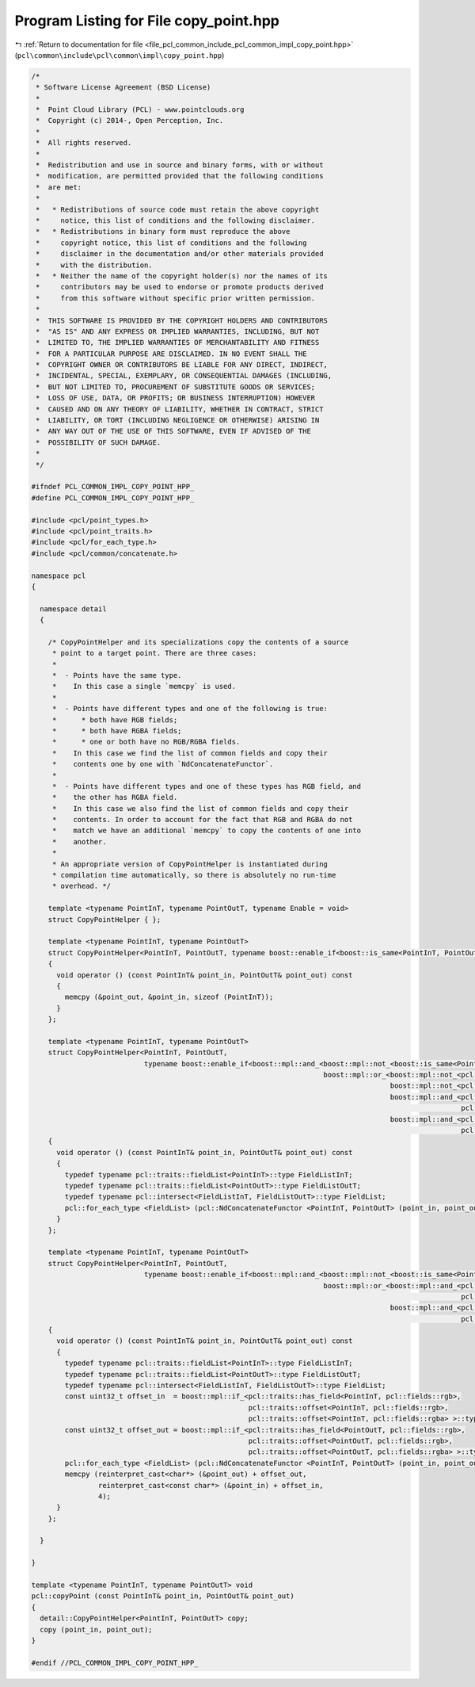 
.. _program_listing_file_pcl_common_include_pcl_common_impl_copy_point.hpp:

Program Listing for File copy_point.hpp
=======================================

|exhale_lsh| :ref:`Return to documentation for file <file_pcl_common_include_pcl_common_impl_copy_point.hpp>` (``pcl\common\include\pcl\common\impl\copy_point.hpp``)

.. |exhale_lsh| unicode:: U+021B0 .. UPWARDS ARROW WITH TIP LEFTWARDS

.. code-block:: cpp

   /*
    * Software License Agreement (BSD License)
    *
    *  Point Cloud Library (PCL) - www.pointclouds.org
    *  Copyright (c) 2014-, Open Perception, Inc.
    *
    *  All rights reserved.
    *
    *  Redistribution and use in source and binary forms, with or without
    *  modification, are permitted provided that the following conditions
    *  are met:
    *
    *   * Redistributions of source code must retain the above copyright
    *     notice, this list of conditions and the following disclaimer.
    *   * Redistributions in binary form must reproduce the above
    *     copyright notice, this list of conditions and the following
    *     disclaimer in the documentation and/or other materials provided
    *     with the distribution.
    *   * Neither the name of the copyright holder(s) nor the names of its
    *     contributors may be used to endorse or promote products derived
    *     from this software without specific prior written permission.
    *
    *  THIS SOFTWARE IS PROVIDED BY THE COPYRIGHT HOLDERS AND CONTRIBUTORS
    *  "AS IS" AND ANY EXPRESS OR IMPLIED WARRANTIES, INCLUDING, BUT NOT
    *  LIMITED TO, THE IMPLIED WARRANTIES OF MERCHANTABILITY AND FITNESS
    *  FOR A PARTICULAR PURPOSE ARE DISCLAIMED. IN NO EVENT SHALL THE
    *  COPYRIGHT OWNER OR CONTRIBUTORS BE LIABLE FOR ANY DIRECT, INDIRECT,
    *  INCIDENTAL, SPECIAL, EXEMPLARY, OR CONSEQUENTIAL DAMAGES (INCLUDING,
    *  BUT NOT LIMITED TO, PROCUREMENT OF SUBSTITUTE GOODS OR SERVICES;
    *  LOSS OF USE, DATA, OR PROFITS; OR BUSINESS INTERRUPTION) HOWEVER
    *  CAUSED AND ON ANY THEORY OF LIABILITY, WHETHER IN CONTRACT, STRICT
    *  LIABILITY, OR TORT (INCLUDING NEGLIGENCE OR OTHERWISE) ARISING IN
    *  ANY WAY OUT OF THE USE OF THIS SOFTWARE, EVEN IF ADVISED OF THE
    *  POSSIBILITY OF SUCH DAMAGE.
    *
    */
   
   #ifndef PCL_COMMON_IMPL_COPY_POINT_HPP_
   #define PCL_COMMON_IMPL_COPY_POINT_HPP_
   
   #include <pcl/point_types.h>
   #include <pcl/point_traits.h>
   #include <pcl/for_each_type.h>
   #include <pcl/common/concatenate.h>
   
   namespace pcl
   {
   
     namespace detail
     {
   
       /* CopyPointHelper and its specializations copy the contents of a source
        * point to a target point. There are three cases:
        *
        *  - Points have the same type.
        *    In this case a single `memcpy` is used.
        *
        *  - Points have different types and one of the following is true:
        *      * both have RGB fields;
        *      * both have RGBA fields;
        *      * one or both have no RGB/RGBA fields.
        *    In this case we find the list of common fields and copy their
        *    contents one by one with `NdConcatenateFunctor`.
        *
        *  - Points have different types and one of these types has RGB field, and
        *    the other has RGBA field.
        *    In this case we also find the list of common fields and copy their
        *    contents. In order to account for the fact that RGB and RGBA do not
        *    match we have an additional `memcpy` to copy the contents of one into
        *    another.
        *
        * An appropriate version of CopyPointHelper is instantiated during
        * compilation time automatically, so there is absolutely no run-time
        * overhead. */
   
       template <typename PointInT, typename PointOutT, typename Enable = void>
       struct CopyPointHelper { };
   
       template <typename PointInT, typename PointOutT>
       struct CopyPointHelper<PointInT, PointOutT, typename boost::enable_if<boost::is_same<PointInT, PointOutT> >::type>
       {
         void operator () (const PointInT& point_in, PointOutT& point_out) const
         {
           memcpy (&point_out, &point_in, sizeof (PointInT));
         }
       };
   
       template <typename PointInT, typename PointOutT>
       struct CopyPointHelper<PointInT, PointOutT,
                              typename boost::enable_if<boost::mpl::and_<boost::mpl::not_<boost::is_same<PointInT, PointOutT> >,
                                                                         boost::mpl::or_<boost::mpl::not_<pcl::traits::has_color<PointInT> >,
                                                                                         boost::mpl::not_<pcl::traits::has_color<PointOutT> >,
                                                                                         boost::mpl::and_<pcl::traits::has_field<PointInT, pcl::fields::rgb>,
                                                                                                          pcl::traits::has_field<PointOutT, pcl::fields::rgb> >,
                                                                                         boost::mpl::and_<pcl::traits::has_field<PointInT, pcl::fields::rgba>,
                                                                                                          pcl::traits::has_field<PointOutT, pcl::fields::rgba> > > > >::type>
       {
         void operator () (const PointInT& point_in, PointOutT& point_out) const
         {
           typedef typename pcl::traits::fieldList<PointInT>::type FieldListInT;
           typedef typename pcl::traits::fieldList<PointOutT>::type FieldListOutT;
           typedef typename pcl::intersect<FieldListInT, FieldListOutT>::type FieldList;
           pcl::for_each_type <FieldList> (pcl::NdConcatenateFunctor <PointInT, PointOutT> (point_in, point_out));
         }
       };
   
       template <typename PointInT, typename PointOutT>
       struct CopyPointHelper<PointInT, PointOutT,
                              typename boost::enable_if<boost::mpl::and_<boost::mpl::not_<boost::is_same<PointInT, PointOutT> >,
                                                                         boost::mpl::or_<boost::mpl::and_<pcl::traits::has_field<PointInT, pcl::fields::rgb>,
                                                                                                          pcl::traits::has_field<PointOutT, pcl::fields::rgba> >,
                                                                                         boost::mpl::and_<pcl::traits::has_field<PointInT, pcl::fields::rgba>,
                                                                                                          pcl::traits::has_field<PointOutT, pcl::fields::rgb> > > > >::type>
       {
         void operator () (const PointInT& point_in, PointOutT& point_out) const
         {
           typedef typename pcl::traits::fieldList<PointInT>::type FieldListInT;
           typedef typename pcl::traits::fieldList<PointOutT>::type FieldListOutT;
           typedef typename pcl::intersect<FieldListInT, FieldListOutT>::type FieldList;
           const uint32_t offset_in  = boost::mpl::if_<pcl::traits::has_field<PointInT, pcl::fields::rgb>,
                                                       pcl::traits::offset<PointInT, pcl::fields::rgb>,
                                                       pcl::traits::offset<PointInT, pcl::fields::rgba> >::type::value;
           const uint32_t offset_out = boost::mpl::if_<pcl::traits::has_field<PointOutT, pcl::fields::rgb>,
                                                       pcl::traits::offset<PointOutT, pcl::fields::rgb>,
                                                       pcl::traits::offset<PointOutT, pcl::fields::rgba> >::type::value;
           pcl::for_each_type <FieldList> (pcl::NdConcatenateFunctor <PointInT, PointOutT> (point_in, point_out));
           memcpy (reinterpret_cast<char*> (&point_out) + offset_out,
                   reinterpret_cast<const char*> (&point_in) + offset_in,
                   4);
         }
       };
   
     }
   
   }
   
   template <typename PointInT, typename PointOutT> void
   pcl::copyPoint (const PointInT& point_in, PointOutT& point_out)
   {
     detail::CopyPointHelper<PointInT, PointOutT> copy;
     copy (point_in, point_out);
   }
   
   #endif //PCL_COMMON_IMPL_COPY_POINT_HPP_
   
